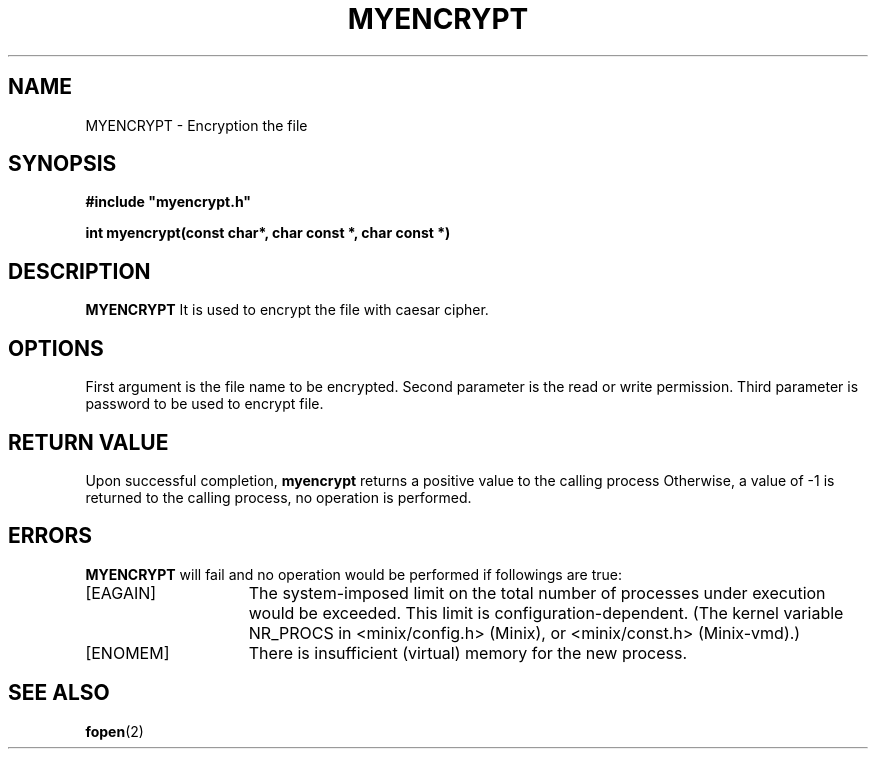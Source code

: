 .\" Tushar Sharma
.\"
.TH MYENCRYPT 2 "April 26, 23:13"
.UC
.SH NAME
MYENCRYPT \- Encryption the file
.SH SYNOPSIS
.nf
.ft B
#include "myencrypt.h"

int myencrypt(const char*, char const *, char const *)
.ft R
.fi
.SH DESCRIPTION
.de SP
.if t .sp 0.4
.if n .sp
..
.B MYENCRYPT
It is used to encrypt the file with caesar cipher. 

.SH OPTIONS
First argument is the file name to be encrypted. Second parameter is the read or write permission. Third parameter is password to 
be used to encrypt file.
.RE
.SH "RETURN VALUE
Upon successful completion, \fBmyencrypt\fP returns a positive value
to the calling process 
Otherwise, a value of \-1 is returned
to the calling process, no operation is performed.
.SH ERRORS
.B MYENCRYPT
will fail and no operation would be performed if
followings are true:
.TP 15
[EAGAIN]
The system-imposed limit on the total
number of processes under execution would be exceeded.
This limit is configuration-dependent.
(The kernel variable NR_PROCS in <minix/config.h> (Minix), or
<minix/const.h> (Minix-vmd).)
.TP 15
[ENOMEM]
There is insufficient (virtual) memory for the new process.
.SH "SEE ALSO"
.BR fopen (2)
